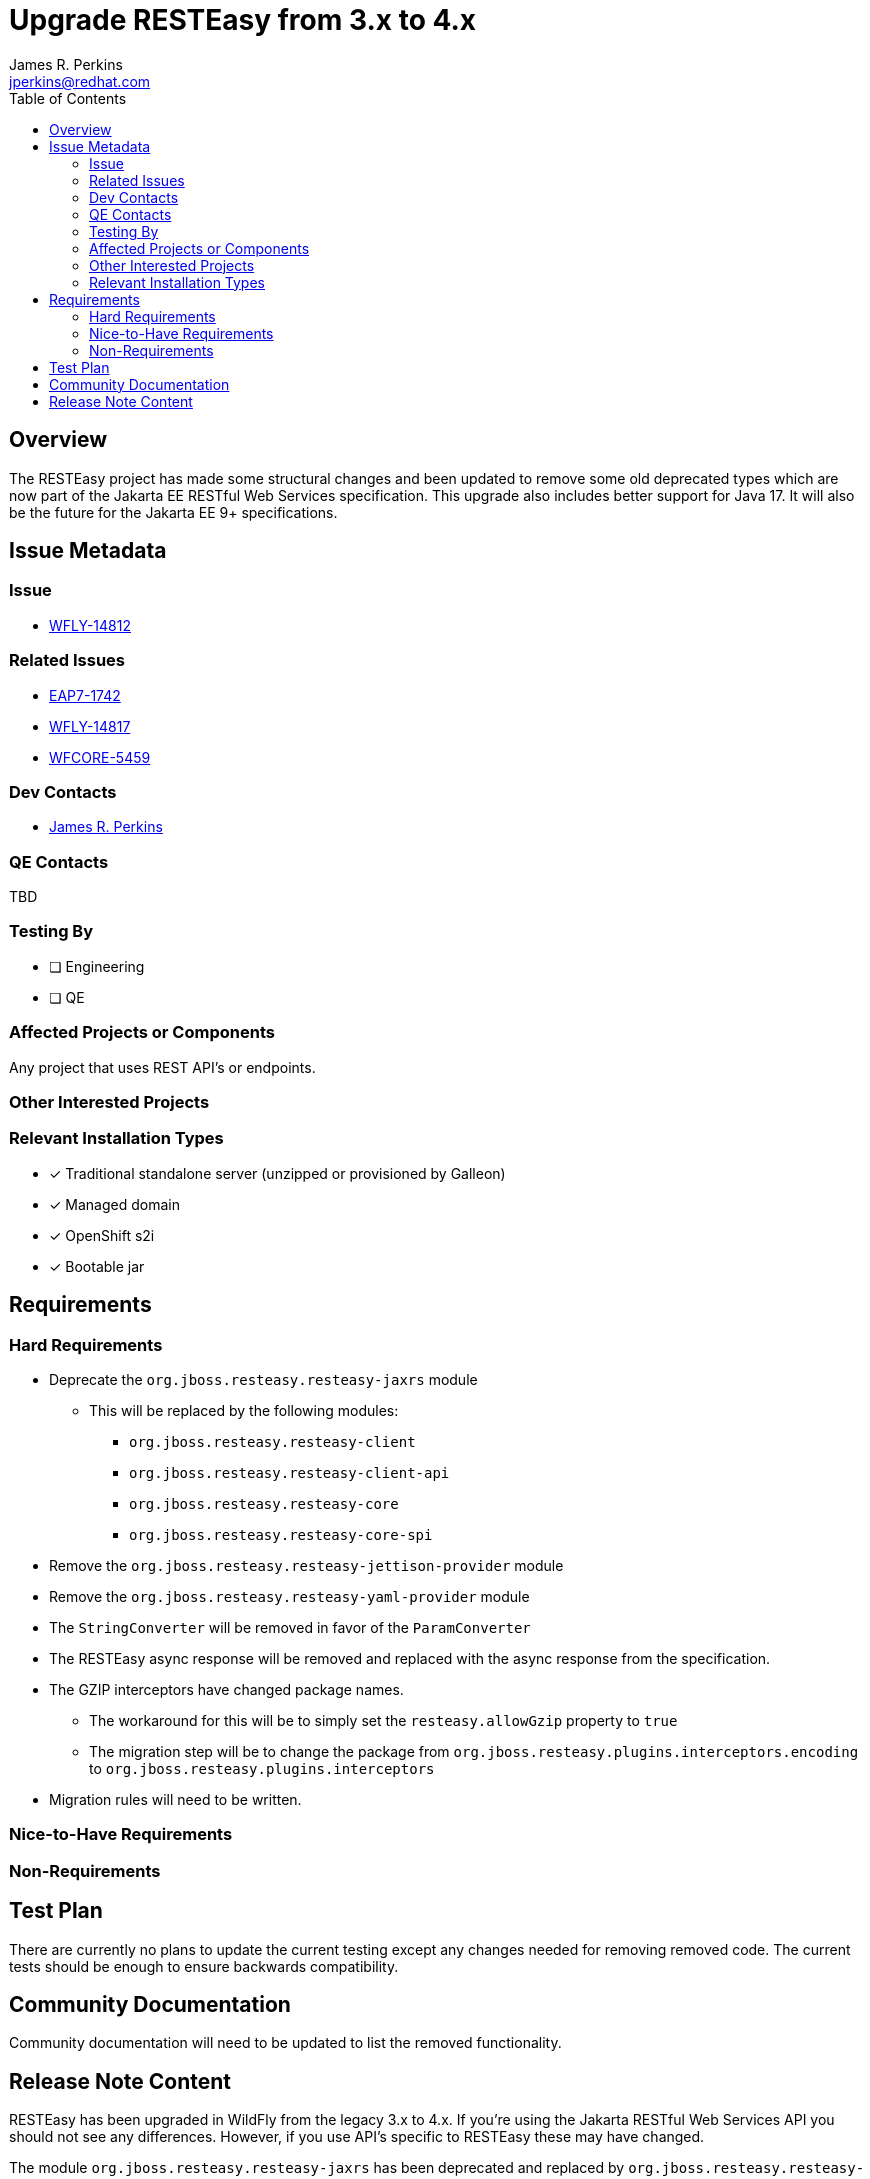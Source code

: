 = Upgrade RESTEasy from 3.x to 4.x
:author:            James R. Perkins
:email:             jperkins@redhat.com
:toc:               left
:icons:             font
:idprefix:
:idseparator:       -

== Overview

The RESTEasy project has made some structural changes and been updated to remove some old deprecated types which are
now part of the Jakarta EE RESTful Web Services specification. This upgrade also includes better support for Java 17.
It will also be the future for the Jakarta EE 9+ specifications.

== Issue Metadata

=== Issue

* https://issues.redhat.com/browse/WFLY-14812[WFLY-14812]

=== Related Issues

* https://issues.redhat.com/browse/EAP7-1742[EAP7-1742]
* https://issues.redhat.com/browse/WFLY-14817[WFLY-14817]
* https://issues.redhat.com/browse/WFCORE-5459[WFCORE-5459]

=== Dev Contacts

* mailto:{email}[{author}]

=== QE Contacts

TBD

=== Testing By

* [ ] Engineering

* [ ] QE

=== Affected Projects or Components

Any project that uses REST API's or endpoints.

=== Other Interested Projects

=== Relevant Installation Types
* [x] Traditional standalone server (unzipped or provisioned by Galleon)

* [x] Managed domain

* [x] OpenShift s2i

* [x] Bootable jar

== Requirements

=== Hard Requirements

* Deprecate the `org.jboss.resteasy.resteasy-jaxrs` module
  ** This will be replaced by the following modules:
    *** `org.jboss.resteasy.resteasy-client`
    *** `org.jboss.resteasy.resteasy-client-api`
    *** `org.jboss.resteasy.resteasy-core`
    *** `org.jboss.resteasy.resteasy-core-spi`
* Remove the `org.jboss.resteasy.resteasy-jettison-provider` module
* Remove the `org.jboss.resteasy.resteasy-yaml-provider` module
* The `StringConverter` will be removed in favor of the `ParamConverter`
* The RESTEasy async response will be removed and replaced with the async response from the specification.
* The GZIP interceptors have changed package names.
  ** The workaround for this will be to simply set the `resteasy.allowGzip` property to `true`
  ** The migration step will be to change the package from `org.jboss.resteasy.plugins.interceptors.encoding` to
     `org.jboss.resteasy.plugins.interceptors`
* Migration rules will need to be written.

=== Nice-to-Have Requirements

=== Non-Requirements

== Test Plan

There are currently no plans to update the current testing except any changes needed for removing removed code. The
current tests should be enough to ensure backwards compatibility.

== Community Documentation

Community documentation will need to be updated to list the removed functionality.

== Release Note Content

RESTEasy has been upgraded in WildFly from the legacy 3.x to 4.x. If you're using the Jakarta RESTful Web Services API
you should not see any differences. However, if you use API's specific to RESTEasy these may have changed.

The module `org.jboss.resteasy.resteasy-jaxrs` has been deprecated and replaced by `org.jboss.resteasy.resteasy-client-api`
and `org.jboss.resteasy.resteasy-core-spi`.

The `org.jboss.resteasy.resteasy-jettison-provider` and `org.jboss.resteasy.resteasy-yaml-provider` have been removed.
Jettison can be replaced either by the JSON-P/JSON-B provider or the Jackson 2 provider. There is currently no
replacement for a YAML provider.

Some examples are:

* `@Suspend` and `org.jboss.resteasy.spi.AsynchronousResponse` have been removed and replaced by Jakarta REST annotations.
* `StringConverter` replaced with `ParamConverter`
* `org.jboss.resteasy.core.ResourceInvoker` moved to `org.jboss.resteasy.spi.ResourceInvoker`
* GZIP interceptors have changed packages, `org.jboss.resteasy.plugins.interceptors.encoding` -> `org.jboss.resteasy.plugins.interceptors`
    ** The workaround is to set the `resteasy.allowGzip` parameter to `true`.

The following features have been added to 4.x:

* https://issues.redhat.com/browse/RESTEASY-1418[RESTEASY-1418]: RESTEasy should be able to provide trace information about request
* https://issues.redhat.com/browse/RESTEASY-1905[RESTEASY-1905]: Asynch injection
* https://issues.redhat.com/browse/RESTEASY-1996[RESTEASY-1996]: Provide builtin ParamConverter* classes for multi valued params
* https://issues.redhat.com/browse/RESTEASY-2175[RESTEASY-2175]: MediaType to/from String cache
* https://issues.redhat.com/browse/RESTEASY-2265[RESTEASY-2265]: Statistics of REST endpoints
* https://issues.redhat.com/browse/RESTEASY-2364[RESTEASY-2364]: Add support for remote ip/address without requiring HttpServletRequest
* https://issues.redhat.com/browse/RESTEASY-2506[RESTEASY-2506]: Server-side async IO support
* https://issues.redhat.com/browse/RESTEASY-2597[RESTEASY-2597]: Allow prevention of automatic http request retries
* https://issues.redhat.com/browse/RESTEASY-2776[RESTEASY-2776]: Add support of Optional types in BeanParams
* https://issues.redhat.com/browse/RESTEASY-754[RESTEASY-754]: Port resteasy-multipart-provider to a recent mime4j version

